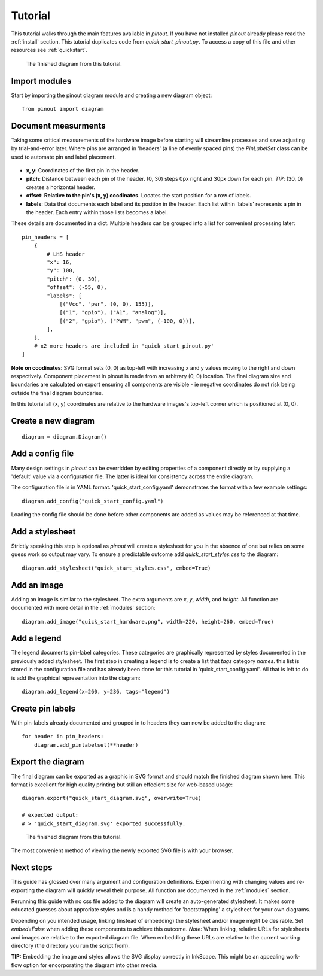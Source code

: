 .. _tutorial:

Tutorial
===============

This tutorial walks through the main features available in *pinout*. If you have not installed *pinout* already please read the :ref:`install` section. This tutorial duplicates code from *quick_start_pinout.py*. To access a copy of this file and other resources see :ref:`quickstart`.

.. figure:: _static/quick_start_diagram.*

   The finished diagram from this tutorial.


Import modules
--------------

Start by importing the pinout diagram module and creating a new diagram object::

    from pinout import diagram


Document measurments
--------------------

Taking some critical measurements of the hardware image before starting will streamline processes and save adjusting by trial-and-error later. Where pins are arranged in 'headers' (a line of evenly spaced pins) the *PinLabelSet* class can be used to automate pin and label placement.

.. figure:: _static/quick_start_measurements_left_header.*

- **x, y**: Coordinates of the first pin in the header.
- **pitch**: Distance between each pin of the header. (0, 30) steps 0px right and 30px down for each pin. *TIP*: (30, 0) creates a horizontal header.
- **offset**: **Relative to the pin's (x, y) coodinates**. Locates the start position for a row of labels.
- **labels**: Data that documents each label and its position in the header. Each list within 'labels' represents a pin in the header. Each entry within those lists becomes a label.  

These details are documented in a dict. Multiple headers can be grouped into a list for convenient processing later::

    pin_headers = [
        {
            # LHS header
            "x": 16,
            "y": 100,
            "pitch": (0, 30),
            "offset": (-55, 0),
            "labels": [
                [("Vcc", "pwr", (0, 0), 155)],
                [("1", "gpio"), ("A1", "analog")],
                [("2", "gpio"), ("PWM", "pwm", (-100, 0))],
            ],
        },
        # x2 more headers are included in 'quick_start_pinout.py'
    ]
    
**Note on coodinates**: SVG format sets (0, 0) as top-left with increasing x and y values moving to the right and down respectively. Component placement in pinout is made from an arbitrary (0, 0) location. The final diagram size and boundaries are calculated on export ensuring all components are visible - ie negative coordinates do not risk being outside the final diagram boundaries.

In this tutorial all (x, y) coordinates are relative to the hardware images's top-left corner which is positioned at (0, 0).


Create a new diagram
--------------------
::

    diagram = diagram.Diagram()


Add a config file
-----------------
Many design settings in *pinout* can be overridden by editing properties of a component directly or by supplying a 'default' value via a configuration file. The latter is ideal for consistency across the entire diagram.

The configuration file is in YAML format. 'quick_start_config.yaml' demonstrates the format with a few example settings::

    diagram.add_config("quick_start_config.yaml") 

Loading the config file should be done before other components are added as values may be referenced at that time.


Add a stylesheet
----------------

Strictly speaking this step is optional as *pinout* will create a stylesheet for you in the absence of one but relies on some guess work so output may vary. To ensure a predictable outcome add `quick_start_styles.css` to the diagram::
    
    diagram.add_stylesheet("quick_start_styles.css", embed=True)


Add an image
------------

Adding an image is similar to the stylesheet. The extra arguments are *x*, *y*, *width*, and *height*. All function are documented with more detail in the :ref:`modules` section::

    diagram.add_image("quick_start_hardware.png", width=220, height=260, embed=True)


Add a legend
------------

The legend documents pin-label categories. These categories are graphically represented by styles documented in the previously added stylesheet. The first step in creating a legend is to create a list that *tags* category *names*. this list is stored in the configuration file and has already been done for this tutorial in 'quick_start_config.yaml'. All that is left to do is add the graphical representation into the diagram::

    diagram.add_legend(x=260, y=236, tags="legend")


Create pin labels
-----------------
With pin-labels already documented and grouped in to headers they can now be added to the diagram::

    for header in pin_headers:
        diagram.add_pinlabelset(**header)


Export the diagram
------------------


The final diagram can be exported as a graphic in SVG format and should match the finished diagram shown here. This format is excellent for high quality printing but still an effecient size for web-based usage::

    diagram.export("quick_start_diagram.svg", overwrite=True)

    # expected output:
    # > 'quick_start_diagram.svg' exported successfully.

.. figure:: _static/quick_start_diagram.*

    The finished diagram from this tutorial.

    
The most convenient method of viewing the newly exported SVG file is with your browser.


Next steps
----------

This guide has glossed over many argument and configuration definitions. Experimenting with changing values and re-exporting the diagram will quickly reveal their purpose. All function are documented in the :ref:`modules` section.

Rerunning this guide with no css file added to the diagram will create an auto-generated stylesheet. It makes some educated guesses about approriate styles and is a handy method for 'bootstrapping' a stylesheet for your own diagrams.

Depending on you intended usage, linking (instead of embedding) the stylesheet and/or image might be desirable. Set `embed=False` when adding these components to achieve this outcome. *Note:* When linking, relative URLs for stylesheets and images are relative to the exported diagram file. When embedding these URLs are relative to the current working directory (the directory you run the script from).

**TIP:** Embedding the image and styles allows the SVG display correctly in InkScape. This might be an appealing work-flow option for encorporating the diagram into other media.